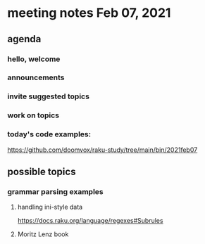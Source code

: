 * meeting notes Feb 07, 2021
** agenda
*** hello, welcome
*** announcements  
*** invite suggested topics
*** work on topics
*** today's code examples:
https://github.com/doomvox/raku-study/tree/main/bin/2021feb07

** possible topics
*** grammar parsing examples
**** handling ini-style data
https://docs.raku.org/language/regexes#Subrules
**** Moritz Lenz book

